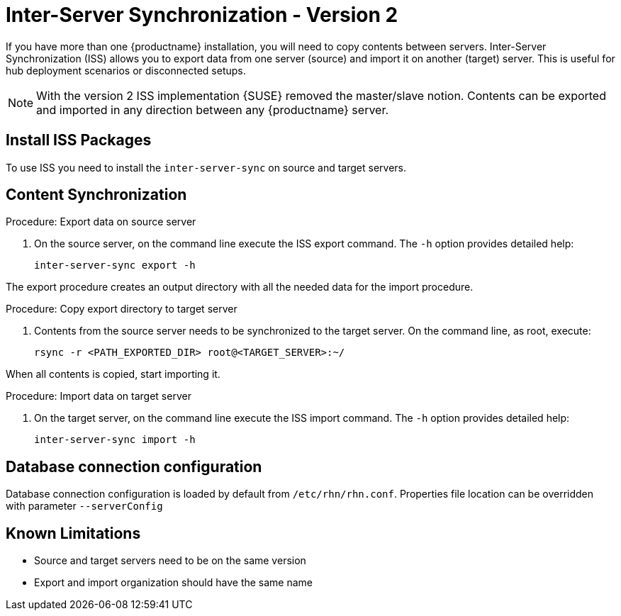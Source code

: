 [[iss]]
= Inter-Server Synchronization - Version 2

If you have more than one {productname} installation, you will need to copy contents between servers.
Inter-Server Synchronization (ISS) allows you to export data from one server (source) and import it on another (target) server.
This is useful for hub deployment scenarios or disconnected setups.



[NOTE]
====
With the version 2 ISS implementation {SUSE} removed the master/slave notion.
Contents can be exported and imported in any direction between any {productname} server.
====

== Install ISS Packages

To use ISS you need to install the [package]``inter-server-sync`` on source and target servers.



== Content Synchronization


.Procedure: Export data on source server
. On the source server, on the command line execute the ISS export command.
  The [option]``-h`` option provides detailed help:
+
----
inter-server-sync export -h
----

The export procedure creates an output directory with all the needed data for the import procedure.



.Procedure: Copy export directory to target server
. Contents from the source server needs to be synchronized to the target server.
  On the command line, as root, execute:
+
----
rsync -r <PATH_EXPORTED_DIR> root@<TARGET_SERVER>:~/
----


When all contents is copied, start importing it.



.Procedure: Import data on target server
. On the target server, on the command line execute the ISS import command.
  The [option]``-h`` option provides detailed help:
+
----
inter-server-sync import -h
----



== Database connection configuration


Database connection configuration is loaded by default from ``/etc/rhn/rhn.conf``.
Properties file location can be overridden with parameter ``--serverConfig``



== Known Limitations

* Source and target servers need to be on the same version
* Export and import organization should have the same name
